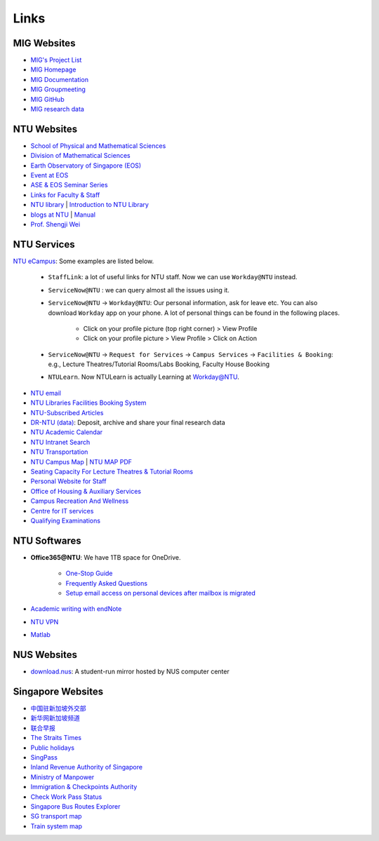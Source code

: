 Links
=====

MIG Websites
------------

- `MIG's Project List <https://migg-ntu.github.io/>`_
- `MIG Homepage <https://personal.ntu.edu.sg/tongping/>`_
- `MIG Documentation <https://migg-ntu.github.io/MIG_Docs/>`_
- `MIG Groupmeeting <https://blogs.ntu.edu.sg/geophysics/>`_
- `MIG GitHub <https://github.com/MIGG-NTU>`_
- `MIG research data <https://researchdata.ntu.edu.sg/dataverse/tongping>`__


NTU Websites
------------

- `School of Physical and Mathematical Sciences <https://spms.ntu.edu.sg/Pages/index.aspx>`_
- `Division of Mathematical Sciences <http://spms.ntu.edu.sg/MathematicalSciences>`_
- `Earth Observatory of Singapore (EOS) <https://earthobservatory.sg/>`_
- `Event at EOS <https://earthobservatory.sg/events>`_
- `ASE & EOS Seminar Series <https://www.youtube.com/playlist?list=PLg7Ok82upicUp0jcCvsVS8D4hd1eifYMc>`_
- `Links for Faculty & Staff <http://www.ntu.edu.sg/FacultyStaff/Pages/default.aspx>`_
- `NTU library <https://www.ntu.edu.sg/Library/Pages/default.aspx>`_ | `Introduction to NTU Library <http://www.ntu.edu.sg/library/About_NTULibrary/Pages/NTU-Library.aspx#library>`_
- `blogs at NTU <https://blogs.ntu.edu.sg>`_ | `Manual <https://blogs.ntu.edu.sg/support>`__
- `Prof. Shengji Wei <https://earthobservatory.sg/research-group/observational-seismology-wei-shengji>`_


NTU Services
------------

`NTU eCampus <https://intu.ntu.edu.sg>`_: Some examples are listed below.

    - ``StaffLink``: a lot of useful links for NTU staff. Now we can use ``Workday@NTU`` instead.
    - ``ServiceNow@NTU`` : we can query almost all the issues using it.
    - ``ServiceNow@NTU`` -> ``Workday@NTU``: Our personal information, ask for leave etc. You can also download ``Workday`` app on your phone. A lot of personal things can be found in the following places.

        - Click on your profile picture (top right corner) > View Profile
        - Click on your profile picture > View Profile > Click on Action

    - ``ServiceNow@NTU`` -> ``Request for Services`` -> ``Campus Services`` -> ``Facilities & Booking``: e.g., Lecture Theatres/Tutorial Rooms/Labs Booking, Faculty House Booking
    - ``NTULearn``. Now NTULearn is actually Learning at Workday@NTU.

- `NTU email <http://outlook.com/owa/e.ntu.edu.sg>`_
- `NTU Libraries Facilities Booking System <https://ntupcb.ntu.edu.sg/fbscbs/Account/SignIn?ReturnUrl=%2ffbscbs>`_
- `NTU-Subscribed Articles <https://www.ntu.edu.sg/library/About_NTULibrary/Pages/Tools.aspx>`_
- `DR-NTU (data) <https://researchdata.ntu.edu.sg/>`_: Deposit, archive and share your final research data
- `NTU Academic Calendar <https://www.ntu.edu.sg/sasd/oas/AcademicCalendar/Pages/index.aspx>`_
- `NTU Intranet Search <https://ts.ntu.edu.sg/sites/search>`_
- `NTU Transportation <http://www.ntu.edu.sg/has/Transportation/Pages/GettingAroundNTU.aspx>`_
- `NTU Campus Map <http://maps.ntu.edu.sg/maps>`_ | `NTU MAP PDF <http://www.ntu.edu.sg/odfm/usefulinfo/general/campusmap/Documents/NTUMap.pdf>`_
- `Seating Capacity For Lecture Theatres & Tutorial Rooms <http://www.ntu.edu.sg/odfm/usefulinfo/academicfacilities/seatingcapacity/Pages/tr.aspx>`_
- `Personal Website for Staff <https://blogs.ntu.edu.sg/ntulibrary/2019/02/27/personal-website-for-staff/>`_
- `Office of Housing & Auxiliary Services <https://www.ntu.edu.sg/has/Pages/index.aspx>`_
- `Campus Recreation And Wellness <https://ts.ntu.edu.sg/sites/intranet/dept/crew/Pages/index.aspx>`_
- `Centre for IT services <http://www.ntu.edu.sg/cits/Pages/default.aspx>`_
- `Qualifying Examinations <http://spms.ntu.edu.sg/MathematicalSciences/Graduate/Pages/Qualifying-Examinations.aspx>`_


NTU Softwares
-------------

- **Office365@NTU**: We have 1TB space for OneDrive.

    - `One-Stop Guide <https://ntuadminonestop.service-now.com/ntusp/?id=kb_article_view&sys_kb_id=115191bedbecb7c0467df0eb0c9619da)>`_
    - `Frequently Asked Questions <https://ntuadminonestop.service-now.com/ntusp?id=kb_article_view&sys_kb_id=66a1e7d9dbd5fb80dec592d8db9619b6#>`_
    - `Setup email access on personal devices after mailbox is migrated <https://ntuadminonestop.service-now.com/ntusp/?id=kb_article_view&sys_kb_id=d5039812db61f3c072819ea3db961959#resetupcompmail>`_

- `Academic writing with endNote <https://libguides.ntu.edu.sg/referencemanagement/endnote>`_
- `NTU VPN <https://ntuvpn.ntu.edu.sg/dana/home/index.cgi>`_
- `Matlab <https://ts.ntu.edu.sg/sites/CITS/homepage/Matlab/Pages/index.aspx>`_


NUS Websites
------------

- `download.nus <http://download.nus.edu.sg/>`_: A student-run mirror hosted by NUS computer center


Singapore Websites
------------------

- `中国驻新加坡外交部 <http://www.chinaembassy.org.sg/chn>`_
- `新华网新加坡频道 <http://sg.xinhuanet.com>`_
- `联合早报 <https://www.zaobao.com.sg>`_
- `The Straits Times <https://www.straitstimes.com>`_
- `Public holidays <https://www.mom.gov.sg/employment-practices/public-holidays>`_
- `SingPass <https://www.singpass.gov.sg>`_
- `Inland Revenue Authority of Singapore <https://www.iras.gov.sg>`_
- `Ministry of Manpower <https://www.mom.gov.sg>`_
- `Immigration & Checkpoints Authority <https://www.ica.gov.sg>`_
- `Check Work Pass Status <https://checkwpstatus.mom.gov.sg/Pages/home.aspx>`_
- `Singapore Bus Routes Explorer <https://busrouter.sg>`_
- `SG transport map <https://www.mytransport.sg/content/mytransport/map.html>`_
- `Train system map <https://www.lta.gov.sg/content/ltaweb/en/public-transport/mrt-and-lrt-trains/train-system-map.html) & [MRT map](https://www.mytransport.sg/content/mytransport/home/commuting/trainmap.html>`_

